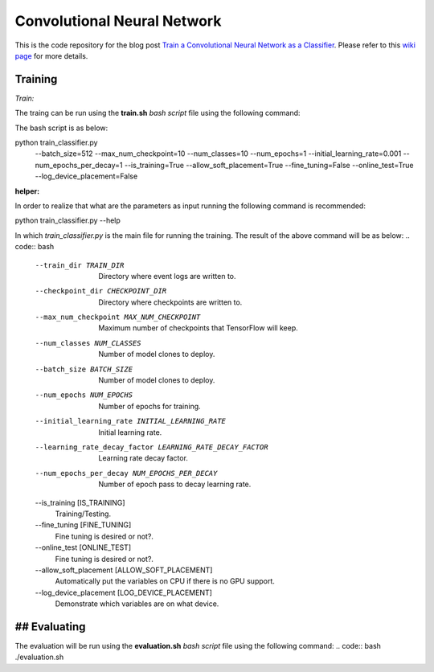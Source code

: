 ==============================
Convolutional Neural Network
==============================

This is the code repository for the blog post `Train a Convolutional Neural Network as a Classifier`__. Please refer to this `wiki page`__ for more details.

.. _cnn_classifier_post: http://machinelearninguru.com/deep_learning/tensorflow/neural_networks/cnn_classifier/cnn_classifier.html
__ cnn_classifier_post_

.. _cnn_classifier_wiki: https://github.com/astorfi/TensorFlow-Turorials/wiki/Convolutional-Neural-Networks
__ cnn_classifier_wiki_


--------
Training
--------

*Train:*

The traing can be run using the **train.sh** `bash script` file using the following command:

.. highlight:: bash
  ./train.sh
::

The bash script is as below:


.. code:: bash
python train_classifier.py \
  --batch_size=512 \
  --max_num_checkpoint=10 \
  --num_classes=10 \
  --num_epochs=1 \
  --initial_learning_rate=0.001 \
  --num_epochs_per_decay=1 \
  --is_training=True \
  --allow_soft_placement=True \
  --fine_tuning=False \
  --online_test=True \
  --log_device_placement=False

**helper:**

In order to realize that what are the parameters as input running the following command is recommended:

.. code:: bash
python train_classifier.py --help


In which `train_classifier.py` is the main file for running the training. The result of the above command will be as below:
.. code:: bash
  --train_dir TRAIN_DIR
                        Directory where event logs are written to.
  --checkpoint_dir CHECKPOINT_DIR
                        Directory where checkpoints are written to.
  --max_num_checkpoint MAX_NUM_CHECKPOINT
                        Maximum number of checkpoints that TensorFlow will
                        keep.
  --num_classes NUM_CLASSES
                        Number of model clones to deploy.
  --batch_size BATCH_SIZE
                        Number of model clones to deploy.
  --num_epochs NUM_EPOCHS
                        Number of epochs for training.
  --initial_learning_rate INITIAL_LEARNING_RATE
                        Initial learning rate.
  --learning_rate_decay_factor LEARNING_RATE_DECAY_FACTOR
                        Learning rate decay factor.
  --num_epochs_per_decay NUM_EPOCHS_PER_DECAY
                        Number of epoch pass to decay learning rate.
  --is_training [IS_TRAINING]
                        Training/Testing.
  --fine_tuning [FINE_TUNING]
                        Fine tuning is desired or not?.
  --online_test [ONLINE_TEST]
                        Fine tuning is desired or not?.
  --allow_soft_placement [ALLOW_SOFT_PLACEMENT]
                        Automatically put the variables on CPU if there is no
                        GPU support.
  --log_device_placement [LOG_DEVICE_PLACEMENT]
                        Demonstrate which variables are on what device.


-------------
## Evaluating
-------------

The evaluation will be run using the **evaluation.sh** `bash script` file using the following command:
.. code:: bash
./evaluation.sh


